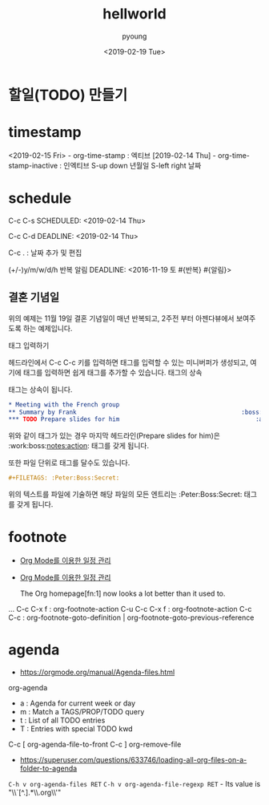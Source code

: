 #+DATE: <2019-02-19 Tue>
#+TITLE: hellworld
#+AUTHOR: pyoung
#+TODO: TODO(t) | DONE(d)
#+TODO: REPORT(r) BUG(b) KNOWNCAUSE(k) | FIXED(f)
#+TODO: | CANCELED(c)

* 할일(TODO) 만들기
* timestamp
  <2019-02-15 Fri> - org-time-stamp : 엑티브
  [2019-02-14 Thu] - org-time-stamp-inactive :  인엑티브
S-up down  년월일
S-left right 날짜

* schedule

  C-c C-s
  SCHEDULED: <2019-02-14 Thu>

  C-c C-d
  DEADLINE: <2019-02-14 Thu>

  C-c . : 날짜 추가 및 편집

(+/-)y/m/w/d/h
반복 알림
DEADLINE: <2016-11-19 토 #{반복} #{알림}>

** 결혼 기념일
   DEADLINE: <2016-11-19 토 +1y -2w>
 위의 예제는 11월 19일 결혼 기념일이 매년 반복되고, 2주전 부터 아젠다뷰에서 보여주도록 하는 예제입니다.



태그 입력하기

헤드라인에서 C-c C-c 키를 입력하면 태그를 입력할 수 있는 미니버퍼가 생성되고, 여기에 태그를 입력하면 쉽게 태그를 추가할 수 있습니다.
태그의 상속

태그는 상속이 됩니다.

#+BEGIN_SRC org
  ,* Meeting with the French group                                        :work:
  ,** Summary by Frank                                              :boss:notes:
  ,*** TODO Prepare slides for him                                      :action:
#+END_SRC

위와 같이 태그가 있는 경우 마지막 헤드라인(Prepare slides for him)은 :work:boss:notes:action: 태그를 갖게 됩니다.

또한 파일 단위로 태그를 달수도 있습니다.

#+BEGIN_SRC org
  ,#+FILETAGS: :Peter:Boss:Secret:
#+END_SRC
위의 텍스트를 파일에 기술하면 해당 파일의 모든 엔트리는 :Peter:Boss:Secret: 태그를 갖게 됩니다.


* footnote
- [[https://minhwan.kim/org-modereul-iyonghan-iljeong-gwanri/][Org Mode를 이용한 일정 관리]]
- [[https://minhwan.kim/yuyonghan-munseopyeonjib-iljeonggwanri-dogu-org-mode/][Org Mode를 이용한 일정 관리]]

  The Org homepage[fn:1] now looks a lot better than it used to.
...
    C-c C-x f : org-footnote-action
C-u C-c C-x f : org-footnote-action
    C-c C-c : org-footnote-goto-definition | org-footnote-goto-previous-reference


* agenda
  - https://orgmode.org/manual/Agenda-files.html
org-agenda
 - a : Agenda for current week or day
 - m : Match a TAGS/PROP/TODO query
 - t : List of all TODO entries
 - T : Entries with special TODO kwd

C-c [ org-agenda-file-to-front
C-c ] org-remove-file

 - https://superuser.com/questions/633746/loading-all-org-files-on-a-folder-to-agenda
~C-h v org-agenda-files RET~
~C-h v org-agenda-file-regexp RET~ - Its value is "\\`[^.].*\\.org\\'"
